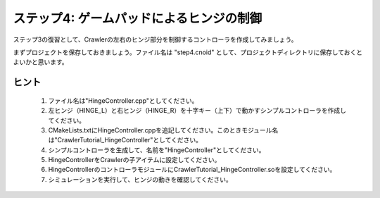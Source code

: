 ステップ4: ゲームパッドによるヒンジの制御
=========================================

ステップ3の復習として、Crawlerの左右のヒンジ部分を制御するコントローラを作成してみましょう。

まずプロジェクトを保存しておきましょう。ファイル名は "step4.cnoid" として、プロジェクトディレクトリに保存しておくとよいかと思います。

.. _step4-ref1:

ヒント
------

 1. ファイル名は"HingeController.cpp"としてください。
 2. 左ヒンジ（HINGE_L）と右ヒンジ（HINGE_R）を十字キー（上下）で動かすシンプルコントローラを作成してください。
 3. CMakeLists.txtにHingeController.cppを追記してください。このときモジュール名は"CrawlerTutorial_HingeController"としてください。
 4. シンプルコントローラを生成して、名前を"HingeController"としてください。
 5. HingeControllerをCrawlerの子アイテムに設定してください。
 6. HingeControllerのコントローラモジュールにCrawlerTutorial_HingeController.soを設定してください。
 7. シミュレーションを実行して、ヒンジの動きを確認してください。
